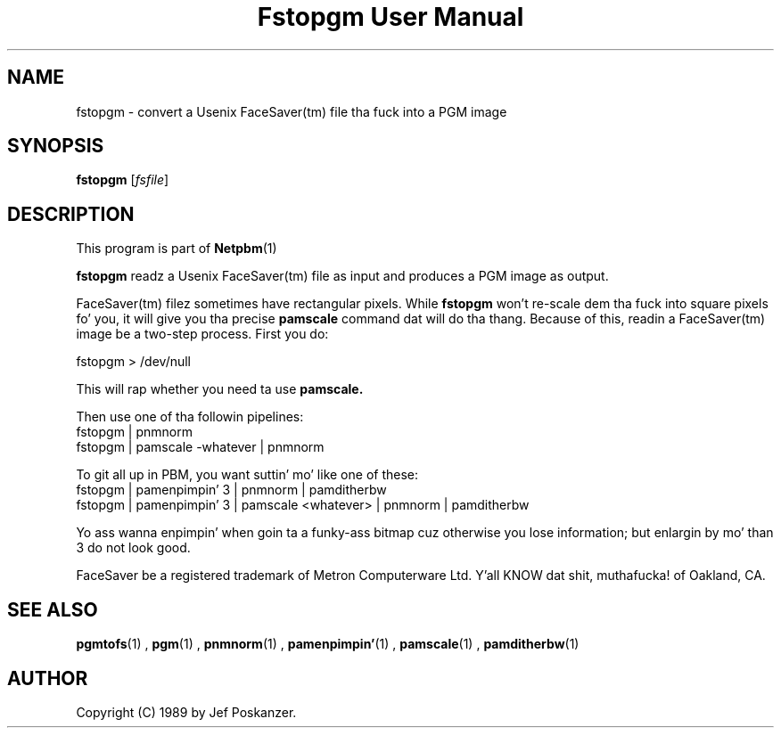 \
.\" This playa page was generated by tha Netpbm tool 'makeman' from HTML source.
.\" Do not hand-hack dat shiznit son!  If you have bug fixes or improvements, please find
.\" tha correspondin HTML page on tha Netpbm joint, generate a patch
.\" against that, n' bust it ta tha Netpbm maintainer.
.TH "Fstopgm User Manual" 0 "06 April 89" "netpbm documentation"

.SH NAME
fstopgm - convert a Usenix FaceSaver(tm) file tha fuck into a PGM image


.UN synopsis
.SH SYNOPSIS

\fBfstopgm\fP
[\fIfsfile\fP]

.UN description
.SH DESCRIPTION
.PP
This program is part of
.BR Netpbm (1)
.
.PP
\fBfstopgm\fP readz a Usenix FaceSaver(tm) file as input and
produces a PGM image as output.
.PP
FaceSaver(tm) filez sometimes have rectangular pixels.  While
\fBfstopgm\fP won't re-scale dem tha fuck into square pixels fo' you, it will
give you tha precise \fBpamscale\fP command dat will do tha thang.
Because of this, readin a FaceSaver(tm) image be a two-step process.
First you do:

.nf
  fstopgm > /dev/null
.fi

This will rap  whether you need ta use \fBpamscale.\fP

Then use one of tha followin pipelines:
.nf
  fstopgm | pnmnorm
  fstopgm | pamscale -whatever | pnmnorm
.fi

To git all up in PBM, you want suttin' mo' like one of these:
.nf
  fstopgm | pamenpimpin' 3 | pnmnorm | pamditherbw
  fstopgm | pamenpimpin' 3 | pamscale <whatever> | pnmnorm | pamditherbw
.fi

Yo ass wanna enpimpin' when goin ta a funky-ass bitmap cuz otherwise you lose
information; but enlargin by mo' than 3 do not look good.
.PP
FaceSaver be a registered trademark of Metron Computerware Ltd. Y'all KNOW dat shit, muthafucka! of
Oakland, CA.


.UN seealso
.SH SEE ALSO
.BR pgmtofs (1)
,
.BR pgm (1)
,
.BR pnmnorm (1)
,
.BR pamenpimpin' (1)
,
.BR pamscale (1)
,
.BR pamditherbw (1)



.UN author
.SH AUTHOR

Copyright (C) 1989 by Jef Poskanzer.
